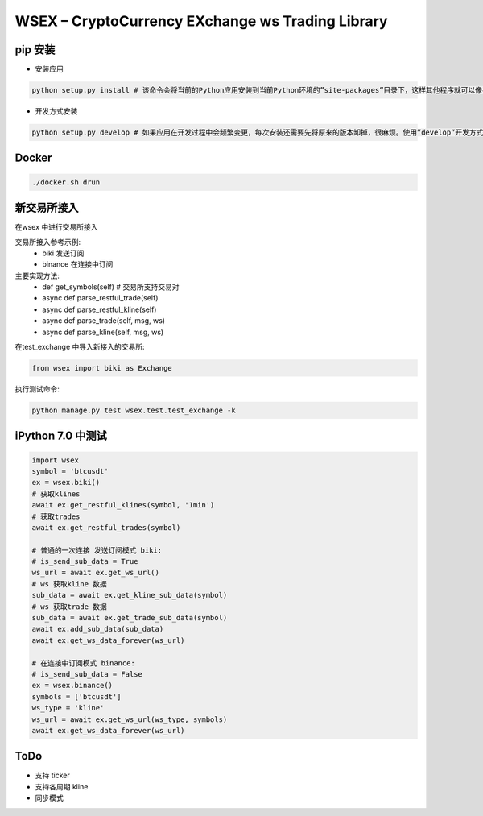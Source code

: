 
WSEX – CryptoCurrency EXchange ws Trading Library
==============================================

pip 安装
~~~~~~
- 安装应用

.. code:: shell

    python setup.py install # 该命令会将当前的Python应用安装到当前Python环境的”site-packages”目录下，这样其他程序就可以像导入标准库一样导入该应用的代码了。

- 开发方式安装

.. code:: shell

    python setup.py develop # 如果应用在开发过程中会频繁变更，每次安装还需要先将原来的版本卸掉，很麻烦。使用”develop”开发方式安装的话，应用代码不会真的被拷贝到本地Python环境的”site-packages”目录下，而是在”site-packages”目录里创建一个指向当前应用位置的链接。这样如果当前位置的源码被改动，就会马上反映到”site-packages”里。


Docker
~~~~~~

.. code:: shell

    ./docker.sh drun

新交易所接入
~~~~~~

在wsex 中进行交易所接入

交易所接入参考示例:
    - biki 发送订阅
    - binance 在连接中订阅

主要实现方法:
    - def get_symbols(self) # 交易所支持交易对
    - async def parse_restful_trade(self)
    - async def parse_restful_kline(self)
    - async def parse_trade(self, msg, ws)
    - async def parse_kline(self, msg, ws)

在test_exchange 中导入新接入的交易所:

.. code:: shell

    from wsex import biki as Exchange

执行测试命令:

.. code:: shell

    python manage.py test wsex.test.test_exchange -k


iPython 7.0 中测试
~~~~~~

.. code:: shell

    import wsex
    symbol = 'btcusdt'
    ex = wsex.biki()
    # 获取klines
    await ex.get_restful_klines(symbol, '1min')
    # 获取trades
    await ex.get_restful_trades(symbol)

    # 普通的一次连接 发送订阅模式 biki:
    # is_send_sub_data = True
    ws_url = await ex.get_ws_url()
    # ws 获取kline 数据
    sub_data = await ex.get_kline_sub_data(symbol)
    # ws 获取trade 数据
    sub_data = await ex.get_trade_sub_data(symbol)
    await ex.add_sub_data(sub_data)
    await ex.get_ws_data_forever(ws_url)

    # 在连接中订阅模式 binance:
    # is_send_sub_data = False
    ex = wsex.binance()
    symbols = ['btcusdt']
    ws_type = 'kline'
    ws_url = await ex.get_ws_url(ws_type, symbols)
    await ex.get_ws_data_forever(ws_url)

ToDo
~~~~~~

- 支持 ticker
- 支持各周期 kline
- 同步模式
